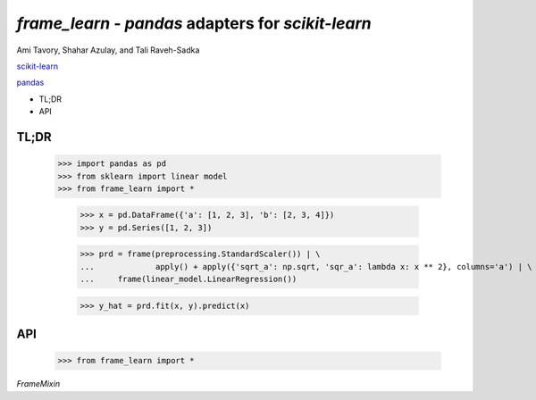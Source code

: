 `frame_learn` - `pandas` adapters for `scikit-learn`
===================================================

Ami Tavory, Shahar Azulay, and Tali Raveh-Sadka

`scikit-learn <http://scikit-learn.org/stable/>`_

`pandas <http://pandas.pydata.org/>`_


* TL;DR
* API


TL;DR
-----

    >>> import pandas as pd
    >>> from sklearn import linear model
    >>> from frame_learn import *

	>>> x = pd.DataFrame({'a': [1, 2, 3], 'b': [2, 3, 4]})                       
	>>> y = pd.Series([1, 2, 3])                                                                                                                                       
																					
	>>> prd = frame(preprocessing.StandardScaler()) | \                          
	...		apply() + apply({'sqrt_a': np.sqrt, 'sqr_a': lambda x: x ** 2}, columns='a') | \
	... 	frame(linear_model.LinearRegression())                                  
			
	>>> y_hat = prd.fit(x, y).predict(x)   

API
---

    >>> from frame_learn import *

`FrameMixin`

